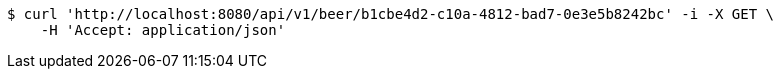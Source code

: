 [source,bash]
----
$ curl 'http://localhost:8080/api/v1/beer/b1cbe4d2-c10a-4812-bad7-0e3e5b8242bc' -i -X GET \
    -H 'Accept: application/json'
----